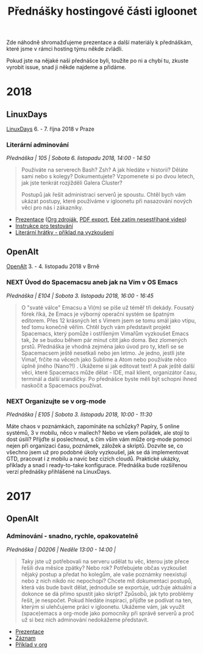 #+TITLE: Přednášky hostingové části igloonet

Zde náhodně shromažďujeme prezentace a další materiály k přednáškám, které jsme
v rámci hosting týmu někde zvládli.

Pokud jste na nějaké naší přednášce byli, toužíte po ni a chybí tu, zkuste
vyrobit issue, snad ji někde najdeme a přidáme.

* 2018
** LinuxDays
[[https://www.linuxdays.cz/2018/][LinuxDays]] 6. - 7. října 2018 v Praze

*** Literární adminování
/Přednáška | 105 | Sobota 6. listopadu 2018, 14:00 - 14:50/

#+BEGIN_QUOTE
Používáte na serverech Bash? Zsh? A jak hledáte v historii? Děláte sami nebo s
kolegy? Dokumentujete? Vzpomenete si po dvou letech, jak jste tenkrát rozjížděli
Galera Cluster?

Postupů jak řešit administraci serverů je spoustu. Chtěl bych vám ukázat
postupy, které používáme v igloonetu při nasazování nových věcí pro nás i
zákazníky.
#+END_QUOTE

- [[https://htmlpreview.github.io/?https://raw.githubusercontent.com/igloonet/hosting-talks/master/2018/linuxdays/linuxdays_adminovani.html][Prezentace]] ([[./2018/linuxdays/linuxdays_adminovani.org][Org zdroják]], [[./2018/linuxdays/linuxdays_adminovani.pdf][PDF export]], [[https://www.youtube.com/watch?v=cZiBJBuDvRw&t=246m37s][Eéé zatím nesestříhané video]])
- [[./2018/linuxdays/linuxdays_adminovani_testovani.org][Instrukce pro testování]]
- [[./2018/linuxdays/linuxdays_adminovani_priklad.org][Literární hrátky - příklad na vyzkoušení]]

** OpenAlt
[[https://openalt.cz/2018/][OpenAlt]] 3. - 4. listopadu 2018 v Brně

*** NEXT Úvod do Spacemacsu aneb jak na Vim v OS Emacs
/Přednáška | E104 | Sobota 3. listopadu 2018, 16:00 - 16:45/

#+BEGIN_QUOTE
O "svaté válce" Emacsu a Vi(m) se píše už téměř tři dekády. Fousatý fórek říká, že Emacs je výborný operační systém se špatným editorem. Přes 12 krásných let s Vimem jsem se tomu smál jako vtipu, teď tomu konečně věřím. Chtěl bych vám představit projekt Spacemacs, který pomůže i ostříleným Vimařům vyzkoušet Emacs tak, že se budou během pár minut cítit jako doma. Bez zlomených prstů. Přednáška je vhodná zejména jako úvod pro ty, kteří se se Spacemacsem ještě nesetkali nebo jen letmo. Je jedno, jestli jste Vimař, frčíte na věcech jako Sublime a Atom nebo používáte něco úplně jiného (Nano?!) . Ukážeme si jak editovat text! A pak ještě další věci, které Spacemacs může dělat - IDE, mail klient, organizátor času, terminál a další srandičky. Po přednášce byste měli být schopni ihned naskočit a Spacemacs používat.
#+END_QUOTE

*** NEXT Organizujte se v org-mode
/Přednáška | E105 | Sobota 3. listopadu 2018, 10:00 - 11:30/

Máte chaos v poznámkách, zapomínáte na schůzky? Papíry, 5 online systémů, 3 v mobilu, něco v mailech? Nebo ve všem pořádek, ale stojí to dost úsilí? Přijďte si poslechnout, s čím vším vám může org-mode pomoci nejen při organizaci času, poznámek, záložek a skriptů. Dozvíte se, co všechno jsem už pro podobné úkoly vyzkoušel, jak se dá implementovat GTD, pracovat i z mobilu a navíc bez cizích cloudů. Praktické ukázky, příklady a snad i ready-to-take konfigurace. Přednáška bude rozšířenou verzí přednášky přihlášené na LinuxDays.

* 2017

** OpenAlt
*** Adminování - snadno, rychle, opakovatelně
/Přednáška | D0206 | Neděle 13:00 - 14:00 |/

#+BEGIN_QUOTE
Taky jste už potřebovali na serveru udělat tu věc, kterou jste přece řešili dva měsíce zpátky? Nebo rok? Potřebujete občas vyzkoušet nějaký postup a předat ho kolegům, ale vaše poznámky neexistují nebo z nich nikdo nic nepochopí? Chcete mít dokumentaci postupů, která vás bude bavit dělat, jednoduše se exportuje, udržuje aktuální a dokonce se dá přímo spustit jako skript? Způsobů, jak tyto problémy řešit, je nespočet. Pokud hledáte inspiraci, přijďte se podívat na ten, kterým si ulehčujeme práci v igloonetu. Ukážeme vám, jak využít (space)emacs a org-mode jako pomocníky při správě serverů a proč už si bez nich adminování nedokážeme představit.
#+END_QUOTE

- [[./2017/openalt/adminovani-snadno-rychle-opakovatelne.pdf][Prezentace]]
- [[https://www.superlectures.com/openalt2017/adminovani-snadno-rychle-opakovatelne][Záznam]]
- [[./2017/openalt/priklad/openalt2017_literate_sysadmin.org][Příklad v org]]
